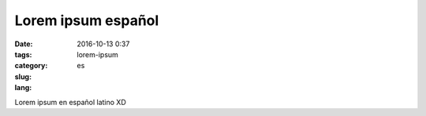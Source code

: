 Lorem ipsum español
####################

:date: 2016-10-13 0:37
:tags:
:category:
:slug: lorem-ipsum
:lang: es

Lorem ipsum en español latino XD
